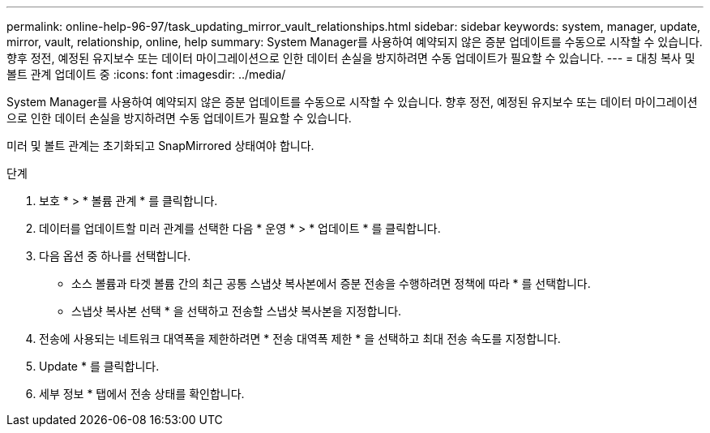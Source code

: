 ---
permalink: online-help-96-97/task_updating_mirror_vault_relationships.html 
sidebar: sidebar 
keywords: system, manager, update, mirror, vault, relationship, online, help 
summary: System Manager를 사용하여 예약되지 않은 증분 업데이트를 수동으로 시작할 수 있습니다. 향후 정전, 예정된 유지보수 또는 데이터 마이그레이션으로 인한 데이터 손실을 방지하려면 수동 업데이트가 필요할 수 있습니다. 
---
= 대칭 복사 및 볼트 관계 업데이트 중
:icons: font
:imagesdir: ../media/


[role="lead"]
System Manager를 사용하여 예약되지 않은 증분 업데이트를 수동으로 시작할 수 있습니다. 향후 정전, 예정된 유지보수 또는 데이터 마이그레이션으로 인한 데이터 손실을 방지하려면 수동 업데이트가 필요할 수 있습니다.

미러 및 볼트 관계는 초기화되고 SnapMirrored 상태여야 합니다.

.단계
. 보호 * > * 볼륨 관계 * 를 클릭합니다.
. 데이터를 업데이트할 미러 관계를 선택한 다음 * 운영 * > * 업데이트 * 를 클릭합니다.
. 다음 옵션 중 하나를 선택합니다.
+
** 소스 볼륨과 타겟 볼륨 간의 최근 공통 스냅샷 복사본에서 증분 전송을 수행하려면 정책에 따라 * 를 선택합니다.
** 스냅샷 복사본 선택 * 을 선택하고 전송할 스냅샷 복사본을 지정합니다.


. 전송에 사용되는 네트워크 대역폭을 제한하려면 * 전송 대역폭 제한 * 을 선택하고 최대 전송 속도를 지정합니다.
. Update * 를 클릭합니다.
. 세부 정보 * 탭에서 전송 상태를 확인합니다.

